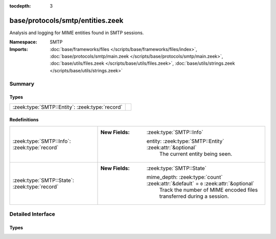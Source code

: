 :tocdepth: 3

base/protocols/smtp/entities.zeek
=================================
.. zeek:namespace:: SMTP

Analysis and logging for MIME entities found in SMTP sessions.

:Namespace: SMTP
:Imports: :doc:`base/frameworks/files </scripts/base/frameworks/files/index>`, :doc:`base/protocols/smtp/main.zeek </scripts/base/protocols/smtp/main.zeek>`, :doc:`base/utils/files.zeek </scripts/base/utils/files.zeek>`, :doc:`base/utils/strings.zeek </scripts/base/utils/strings.zeek>`

Summary
~~~~~~~
Types
#####
============================================== =
:zeek:type:`SMTP::Entity`: :zeek:type:`record` 
============================================== =

Redefinitions
#############
============================================= =====================================================================================
:zeek:type:`SMTP::Info`: :zeek:type:`record`  
                                              
                                              :New Fields: :zeek:type:`SMTP::Info`
                                              
                                                entity: :zeek:type:`SMTP::Entity` :zeek:attr:`&optional`
                                                  The current entity being seen.
:zeek:type:`SMTP::State`: :zeek:type:`record` 
                                              
                                              :New Fields: :zeek:type:`SMTP::State`
                                              
                                                mime_depth: :zeek:type:`count` :zeek:attr:`&default` = ``0`` :zeek:attr:`&optional`
                                                  Track the number of MIME encoded files transferred
                                                  during a session.
============================================= =====================================================================================


Detailed Interface
~~~~~~~~~~~~~~~~~~
Types
#####
.. zeek:type:: SMTP::Entity
   :source-code: base/protocols/smtp/entities.zeek 11 14

   :Type: :zeek:type:`record`

      filename: :zeek:type:`string` :zeek:attr:`&optional`
         Filename for the entity if discovered from a header.

      excerpt: :zeek:type:`string` :zeek:attr:`&log` :zeek:attr:`&default` = ``""`` :zeek:attr:`&optional`
         (present if :doc:`/scripts/policy/protocols/smtp/entities-excerpt.zeek` is loaded)

         The entity body excerpt.



